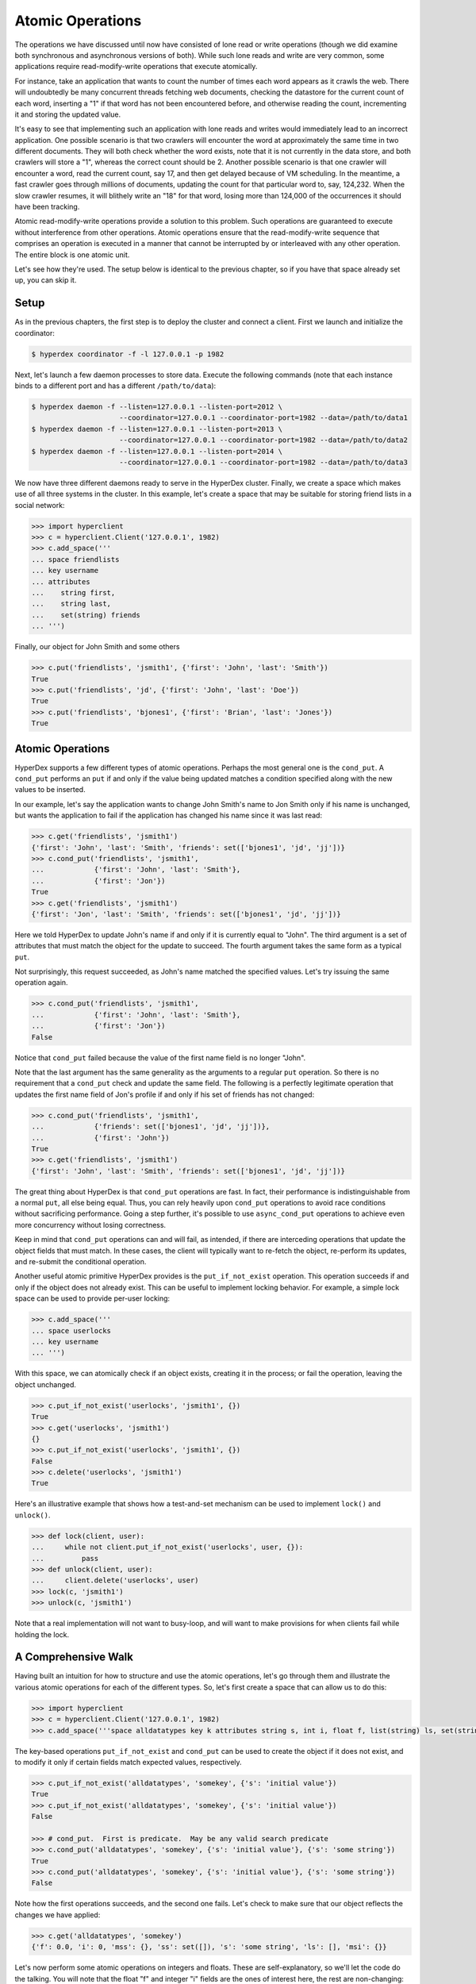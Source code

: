 .. _atomic:

Atomic Operations
=================

The operations we have discussed until now have consisted of
lone read or write operations (though we did examine both
synchronous and asynchronous versions of both). While such lone
reads and write are very common, some applications require
read-modify-write operations that execute atomically. 

For instance, take an application that wants to count the 
number of times each word appears as it crawls the web. There
will undoubtedly be many concurrent threads fetching web documents,
checking the datastore for the current count of each word, inserting
a "1" if that word has not been encountered before, and otherwise 
reading the count, incrementing it and storing the updated value. 

It's easy to see that implementing such an application with lone 
reads and writes would immediately lead to an incorrect application.
One possible scenario is that two crawlers will encounter the word
at approximately the same time in two different documents. They will 
both check whether the word exists, note that it is not currently
in the data store, and both crawlers will store a "1", whereas the
correct count should be 2. Another possible scenario is that one crawler 
will encounter a word, read the current count, say 17, and then get
delayed because of VM scheduling. In the meantime, a fast crawler 
goes through millions of documents, updating the count for that 
particular word to, say, 124,232. When the slow crawler resumes, it
will blithely write an "18" for that word, losing more than 124,000 
of the occurrences it should have been tracking. 

Atomic read-modify-write operations provide a solution to this problem.  Such
operations are guaranteed to execute without interference from other operations.
Atomic operations ensure that the read-modify-write sequence that comprises an
operation is executed in a manner that cannot be interrupted by or interleaved
with any other operation. The entire block is one atomic unit.

Let's see how they're used. The setup below is identical to the previous chapter, so if you have that space already set up, you can skip it.

Setup
-----

As in the previous chapters, the first step is to deploy the cluster and connect
a client.   First we launch and initialize the coordinator:

.. sourcecode:: console

   $ hyperdex coordinator -f -l 127.0.0.1 -p 1982

Next, let's launch a few daemon processes to store data.  Execute the following
commands (note that each instance binds to a different port and has a different ``/path/to/data``):

.. sourcecode:: console

   $ hyperdex daemon -f --listen=127.0.0.1 --listen-port=2012 \
                        --coordinator=127.0.0.1 --coordinator-port=1982 --data=/path/to/data1
   $ hyperdex daemon -f --listen=127.0.0.1 --listen-port=2013 \
                        --coordinator=127.0.0.1 --coordinator-port=1982 --data=/path/to/data2
   $ hyperdex daemon -f --listen=127.0.0.1 --listen-port=2014 \
                        --coordinator=127.0.0.1 --coordinator-port=1982 --data=/path/to/data3

We now have three different daemons ready to serve in the HyperDex cluster.
Finally, we create a space which makes use of all three systems in the cluster.
In this example, let's create a space that may be suitable for storing friend
lists in a social network:

.. sourcecode:: console

   >>> import hyperclient
   >>> c = hyperclient.Client('127.0.0.1', 1982)
   >>> c.add_space('''
   ... space friendlists
   ... key username
   ... attributes
   ...    string first,
   ...    string last,
   ...    set(string) friends
   ... ''')

.. todo::

   .. sourcecode:: pycon

      >>> c.add_space('''space rt key x''')
      >>> c.rm_space('rt')

   .. sourcecode:: pycon

      >>> c.add_space('''
      ... space userlocks
      ... key username
      ... ''')

Finally, our object for John Smith and some others

.. sourcecode:: pycon

   >>> c.put('friendlists', 'jsmith1', {'first': 'John', 'last': 'Smith'})
   True
   >>> c.put('friendlists', 'jd', {'first': 'John', 'last': 'Doe'})
   True
   >>> c.put('friendlists', 'bjones1', {'first': 'Brian', 'last': 'Jones'})
   True


Atomic Operations
-----------------

HyperDex supports a few different types of atomic operations. Perhaps the most
general one is the ``cond_put``.  A ``cond_put`` performs an ``put`` if and only
if the value being updated matches a condition specified along with the new
values to be inserted.

In our example, let's say the application wants to change John Smith's name to
Jon Smith only if his name is unchanged, but wants the application to fail if
the application has changed his name since it was last read:

.. sourcecode:: pycon

   >>> c.get('friendlists', 'jsmith1')
   {'first': 'John', 'last': 'Smith', 'friends': set(['bjones1', 'jd', 'jj'])}
   >>> c.cond_put('friendlists', 'jsmith1',
   ...            {'first': 'John', 'last': 'Smith'},
   ...            {'first': 'Jon'})
   True
   >>> c.get('friendlists', 'jsmith1')
   {'first': 'Jon', 'last': 'Smith', 'friends': set(['bjones1', 'jd', 'jj'])}

Here we told HyperDex to update John's name if and only if it is currently equal
to "John".  The third argument is a set of attributes that must match the object
for the update to succeed.  The fourth argument takes the same form as a typical
``put``.

Not surprisingly, this request succeeded, as John's name matched the
specified values. Let's try issuing the same operation again.

.. sourcecode:: pycon

   >>> c.cond_put('friendlists', 'jsmith1',
   ...            {'first': 'John', 'last': 'Smith'},
   ...            {'first': 'Jon'})
   False

Notice that ``cond_put`` failed because the value of the first name
field is no longer "John".

Note that the last argument has the same generality as the arguments to a
regular ``put`` operation. So there is no requirement that a
``cond_put`` check and update the same field. The following is a
perfectly legitimate operation that updates the first name field of Jon's
profile if and only if his set of friends has not changed:

.. sourcecode:: pycon

   >>> c.cond_put('friendlists', 'jsmith1',
   ...            {'friends': set(['bjones1', 'jd', 'jj'])},
   ...            {'first': 'John'})
   True
   >>> c.get('friendlists', 'jsmith1')
   {'first': 'John', 'last': 'Smith', 'friends': set(['bjones1', 'jd', 'jj'])}

The great thing about HyperDex is that ``cond_put`` operations are
fast.  In fact, their performance is indistinguishable from a normal ``put``,
all else being equal.  Thus, you can rely heavily upon ``cond_put``
operations to avoid race conditions without sacrificing performance.
Going a step further, it's possible to use ``async_cond_put`` operations to
achieve even more concurrency without losing correctness.

Keep in mind that ``cond_put`` operations can and will fail, as intended, if
there are interceding operations that update the object fields that must match.
In these cases, the client will typically want to re-fetch the object,
re-perform its updates, and re-submit the conditional operation.

Another useful atomic primitive HyperDex provides is the ``put_if_not_exist``
operation.  This operation succeeds if and only if the object does not already
exist.  This can be useful to implement locking behavior.  For example, a simple
lock space can be used to provide per-user locking:

.. sourcecode:: pycon

   >>> c.add_space('''
   ... space userlocks
   ... key username
   ... ''')

With this space, we can atomically check if an object exists, creating it in the
process; or fail the operation, leaving the object unchanged.

.. sourcecode:: pycon

   >>> c.put_if_not_exist('userlocks', 'jsmith1', {})
   True
   >>> c.get('userlocks', 'jsmith1')
   {}
   >>> c.put_if_not_exist('userlocks', 'jsmith1', {})
   False
   >>> c.delete('userlocks', 'jsmith1')
   True

Here's an illustrative example that shows how a test-and-set mechanism can be used to implement
``lock()`` and ``unlock()``. 

.. sourcecode:: pycon

   >>> def lock(client, user):
   ...     while not client.put_if_not_exist('userlocks', user, {}):
   ...         pass
   >>> def unlock(client, user):
   ...     client.delete('userlocks', user)
   >>> lock(c, 'jsmith1')
   >>> unlock(c, 'jsmith1')

Note that a real implementation will not want to busy-loop, and will want to make provisions 
for when clients fail while holding the lock.

A Comprehensive Walk
--------------------

Having built an intuition for how to structure and use the atomic operations, let's go through them
and illustrate the various atomic operations for each of the different types. So, let's first
create a space that can allow us to do this:

.. sourcecode:: pycon

   >>> import hyperclient
   >>> c = hyperclient.Client('127.0.0.1', 1982)
   >>> c.add_space('''space alldatatypes key k attributes string s, int i, float f, list(string) ls, set(string) ss, map(string, string) mss, map(string, int) msi''')

The key-based operations ``put_if_not_exist`` and ``cond_put`` can be used to create the object if it does not exist, and to modify it only if certain fields match expected
values, respectively.

.. sourcecode:: pycon

   >>> c.put_if_not_exist('alldatatypes', 'somekey', {'s': 'initial value'})
   True
   >>> c.put_if_not_exist('alldatatypes', 'somekey', {'s': 'initial value'})
   False

   >>> # cond_put.  First is predicate.  May be any valid search predicate
   >>> c.cond_put('alldatatypes', 'somekey', {'s': 'initial value'}, {'s': 'some string'})
   True
   >>> c.cond_put('alldatatypes', 'somekey', {'s': 'initial value'}, {'s': 'some string'})
   False

Note how the first operations succeeds, and the second one fails. Let's check to make sure that our object
reflects the changes we have applied:

.. sourcecode:: pycon

   >>> c.get('alldatatypes', 'somekey')
   {'f': 0.0, 'i': 0, 'mss': {}, 'ss': set([]), 's': 'some string', 'ls': [], 'msi': {}}

Let's now perform some atomic operations on integers and floats. These are self-explanatory, so we'll let the code do the talking. You will note that the float "f" and integer "i" fields are the ones of interest here, the rest are non-changing:

.. sourcecode:: pycon

   >>> c.atomic_add('alldatatypes', 'somekey', {'i': 1, 'f': 0.25})
   True
   >>> c.get('alldatatypes', 'somekey')
   {'f': 0.25, 'i': 1, 'mss': {}, 'ss': set([]), 's': 'some string', 'ls': [], 'msi': {}}

   >>> c.atomic_sub('alldatatypes', 'somekey', {'i': 2, 'f': 0.5})
   True
   >>> c.get('alldatatypes', 'somekey')
   {'f': -0.25, 'i': -1, 'mss': {}, 'ss': set([]), 's': 'some string', 'ls': [], 'msi': {}}

   >>> c.atomic_mul('alldatatypes', 'somekey', {'i': 2, 'f': 4.})
   True
   >>> c.get('alldatatypes', 'somekey')
   {'f': -1.0, 'i': -2, 'mss': {}, 'ss': set([]), 's': 'some string', 'ls': [], 'msi': {}}

   >>> c.atomic_div('alldatatypes', 'somekey', {'i': 2, 'f': 4.})
   True
   >>> c.get('alldatatypes', 'somekey')
   {'f': -0.25, 'i': -1, 'mss': {}, 'ss': set([]), 's': 'some string', 'ls': [], 'msi': {}}

   >>> c.put('alldatatypes', 'somekey', {'i': 0xdeadbeefcafe})
   True
   >>> c.atomic_and('alldatatypes', 'somekey', {'i': 0xffffffff0000})
   True
   >>> c.get('alldatatypes', 'somekey')
   {'f': -0.25, 'i': 244837814042624, 'mss': {}, 'ss': set([]), 's': 'some string', 'ls': [], 'msi': {}}
   >>> print "0x%x" % (c.get('alldatatypes', 'somekey')['i'],)
   0xdeadbeef0000

   >>> c.atomic_or('alldatatypes', 'somekey', {'i': 0x00000000cafe})
   True
   >>> print "0x%x" % (c.get('alldatatypes', 'somekey')['i'],)
   0xdeadbeefcafe

   >>> c.atomic_xor('alldatatypes', 'somekey', {'i': 0xdea5a0403af3})
   True
   >>> print "0x%x" % (c.get('alldatatypes', 'somekey')['i'],)
   0x81eaff00d

Ok, now let's perform some atomic operations on strings:

.. sourcecode:: pycon

   >>> c.string_prepend('alldatatypes', 'somekey', {'s': '->'})
   True
   >>> c.get('alldatatypes', 'somekey')['s']
   ->some string

   >>> c.string_append('alldatatypes', 'somekey', {'s': '<-'})
   True
   >>> c.get('alldatatypes', 'somekey')['s']
   ->some string<-

Lists provide atomic operations as well, to push new items on the left or the right of the list:

.. sourcecode:: pycon

   >>> c.put('alldatatypes', 'somekey', {'ls': ['B']})
   True
   >>> c.list_lpush('alldatatypes', 'somekey', {'ls': 'A'})
   True
   >>> c.get('alldatatypes', 'somekey')['ls']
   ['A', 'B']

   >>> c.list_rpush('alldatatypes', 'somekey', {'ls': 'C'})
   True
   >>> c.get('alldatatypes', 'somekey')['ls']
   ['A', 'B', 'C']

Sets provide the whole range of atomic set operations:

.. sourcecode:: pycon

   >>> c.set_add('alldatatypes', 'somekey', {'ss': 'C'})
   True
   >>> c.get('alldatatypes', 'somekey')['ss']
   set(['C'])

   >>> c.set_remove('alldatatypes', 'somekey', {'ss': 'C'})
   True
   >>> c.get('alldatatypes', 'somekey')['ss']
   set([])

   >>> c.set_union('alldatatypes', 'somekey', {'ss': set(['A', 'B', 'C'])})
   True
   >>> c.get('alldatatypes', 'somekey')['ss']
   set(['A', 'C', 'B'])

   >>> c.set_intersect('alldatatypes', 'somekey', {'ss': set(['A', 'B', 'Z'])})
   True
   >>> c.get('alldatatypes', 'somekey')['ss']
   set(['A', 'B'])

Finally, we have maps. Maps provide two kinds of atomic operations: the kind that atomically manipulates the map itself, and the kind that atomically manipulates an element of the map. 

Let's atomically add an element to the ``mss`` field while atomically adding another element, with the same key, to the ``msi`` field.

.. sourcecode:: pycon

   >>> c.map_add('alldatatypes', 'somekey', {'mss': {'mapkey': 'mapvalue'}, 'msi': {'mapkey': 16}})
   True
   >>> c.get('alldatatypes', 'somekey')
   {'f': -0.25, 'i': 34874585101, 'mss': {'mapkey': 'mapvalue'}, 'ss': set(['A', 'B']), 's': '->some string<-', 'ls': ['A', 'B', 'C'], 'msi': {'mapkey': 16}}

Let's add another field to one of the maps:

.. sourcecode:: pycon

   >>> c.map_add('alldatatypes', 'somekey', {'mss': {'tmp': 'delete me'}})
   True
   >>> c.get('alldatatypes', 'somekey')
   {'f': -0.25, 'i': 34874585101, 'mss': {'tmp': 'delete me', 'mapkey': 'mapvalue'}, 'ss': set(['A', 'B']), 's': '->some string<-', 'ls': ['A', 'B', 'C'], 'msi': {'mapkey': 16}}

Let's now atomically delete that field. We need only specify its key, the value does not matter for the ``map_remove`` operation.

.. sourcecode:: pycon

   >>> c.map_remove('alldatatypes', 'somekey', {'mss': {'tmp': 'X'}})
   True
   >>> c.get('alldatatypes', 'somekey')
   {'f': -0.25, 'i': 34874585101, 'mss': {'mapkey': 'mapvalue'}, 'ss': set(['A', 'B']), 's': '->some string<-', 'ls': ['A', 'B', 'C'], 'msi': {'mapkey': 16}}


Now we can perform all of the preceding atomic operations on each of the elements of the maps, atomically:

.. sourcecode:: pycon

   >>> c.map_atomic_add('alldatatypes', 'somekey', {'msi': {'mapkey': 16}})
   True
   >>> c.get('alldatatypes', 'somekey')
   {'f': -0.25, 'i': 34874585101, 'mss': {'mapkey': 'mapvalue'}, 'ss': set(['A', 'B']), 's': '->some string<-', 'ls': ['A', 'B', 'C'], 'msi': {'mapkey': 32}}

   >>> c.map_atomic_sub('alldatatypes', 'somekey', {'msi': {'mapkey': -32}})
   True
   >>> c.get('alldatatypes', 'somekey')
   {'f': -0.25, 'i': 34874585101, 'mss': {'mapkey': 'mapvalue'}, 'ss': set(['A', 'B']), 's': '->some string<-', 'ls': ['A', 'B', 'C'], 'msi': {'mapkey': 64}}

   >>> c.map_atomic_mul('alldatatypes', 'somekey', {'msi': {'mapkey': 4}})
   True
   >>> c.get('alldatatypes', 'somekey')
   {'f': -0.25, 'i': 34874585101, 'mss': {'mapkey': 'mapvalue'}, 'ss': set(['A', 'B']), 's': '->some string<-', 'ls': ['A', 'B', 'C'], 'msi': {'mapkey': 256}}

   >>> c.map_atomic_div('alldatatypes', 'somekey', {'msi': {'mapkey': 64}})
   True
   >>> c.get('alldatatypes', 'somekey')
   {'f': -0.25, 'i': 34874585101, 'mss': {'mapkey': 'mapvalue'}, 'ss': set(['A', 'B']), 's': '->some string<-', 'ls': ['A', 'B', 'C'], 'msi': {'mapkey': 4}}

   >>> c.map_atomic_and('alldatatypes', 'somekey', {'msi': {'mapkey': 2}})
   True
   >>> c.get('alldatatypes', 'somekey')
   {'f': -0.25, 'i': 34874585101, 'mss': {'mapkey': 'mapvalue'}, 'ss': set(['A', 'B']), 's': '->some string<-', 'ls': ['A', 'B', 'C'], 'msi': {'mapkey': 0}}

   >>> c.map_atomic_or('alldatatypes', 'somekey', {'msi': {'mapkey': 5}})
   True
   >>> c.get('alldatatypes', 'somekey')
   {'f': -0.25, 'i': 34874585101, 'mss': {'mapkey': 'mapvalue'}, 'ss': set(['A', 'B']), 's': '->some string<-', 'ls': ['A', 'B', 'C'], 'msi': {'mapkey': 5}}

   >>> c.map_atomic_xor('alldatatypes', 'somekey', {'msi': {'mapkey': 7}})
   True
   >>> c.get('alldatatypes', 'somekey')
   {'f': -0.25, 'i': 34874585101, 'mss': {'mapkey': 'mapvalue'}, 'ss': set(['A', 'B']), 's': '->some string<-', 'ls': ['A', 'B', 'C'], 'msi': {'mapkey': 2}}

   >>> c.map_string_prepend('alldatatypes', 'somekey', {'mss': {'mapkey': '->'}})
   True
   >>> c.get('alldatatypes', 'somekey')
   {'f': -0.25, 'i': 34874585101, 'mss': {'mapkey': '->mapvalue'}, 'ss': set(['A', 'B']), 's': '->some string<-', 'ls': ['A', 'B', 'C'], 'msi': {'mapkey': 2}}

   >>> c.map_string_append('alldatatypes', 'somekey', {'mss': {'mapkey': '<-'}})
   True
   >>> c.get('alldatatypes', 'somekey')
   {'f': -0.25, 'i': 34874585101, 'mss': {'mapkey': '->mapvalue<-'}, 'ss': set(['A', 'B']), 's': '->some string<-', 'ls': ['A', 'B', 'C'], 'msi': {'mapkey': 2}}


HyperDex's atomic operations are extensive and very expressive. And they are guaranteed to be applied in the same order on all replicas, so the state of the object you are operating
on is guaranteed to be the same, regardless of failovers. 



.. todo::

   .. sourcecode:: pycon

      >>> # a hack to clean up the tutorial, not a real TODO
      >>> c.rm_space('''friendlists''')
      >>> c.rm_space('''userlocks''')


